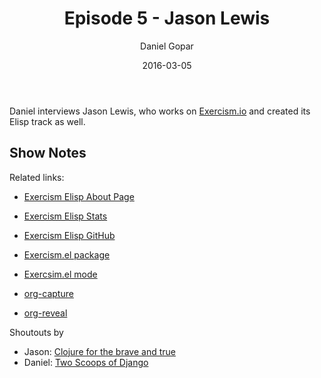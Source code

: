 #+TITLE:       Episode 5 - Jason Lewis
#+AUTHOR:      Daniel Gopar
#+DATE:        2016-03-05
#+URI:         /episodes/5
#+KEYWORDS:    Emacs.el, Podcast, Episode 5, Jason Lewis
#+TAGS:        Clojure, Exercism, Org
#+LANGUAGE:    en
#+OPTIONS:     H:3 num:nil toc:nil \n:nil ::t |:t ^:nil -:nil f:t *:t <:t
#+DESCRIPTION: Daniel interviews Jason Lewis, who works on Exercism.io and created its Elisp track as well.

Daniel interviews Jason Lewis, who works on [[http://exercism.io/][Exercism.io]] and created its Elisp
track as well.

** Show Notes

Related links:

- [[http://exercism.io/languages/elisp/about][Exercism Elisp About Page]]
- [[http://exercism.io/stats/elisp][Exercism Elisp Stats]]
- [[https://github.com/exercism/xelisp][Exercism Elisp GitHub]]
- [[https://github.com/canweriotnow/exercism-emacs][Exercism.el package]]
- [[https://github.com/canweriotnow/exercism-emacs][Exercsim.el mode]]

- [[http://orgmode.org/manual/Capture.html][org-capture]]
- [[https://github.com/yjwen/org-reveal][org-reveal]]

Shoutouts by

- Jason: [[http://www.braveclojure.com/][Clojure for the brave and true]]
- Daniel: [[https://www.twoscoopspress.com/][Two Scoops of Django]]
